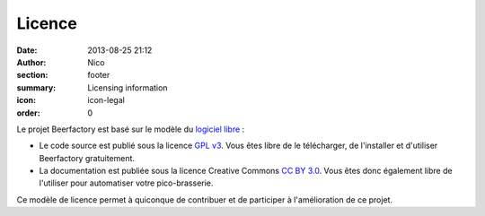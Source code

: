 Licence
#######

:date: 2013-08-25 21:12
:author: Nico
:section: footer
:summary: Licensing information
:icon: icon-legal
:order: 0

Le projet Beerfactory est basé sur le modèle du `logiciel libre <http://fr.wikipedia.org/wiki/Logiciel_libre>`_ :

- Le code source est publié sous la licence `GPL v3 <http://www.gnu.org/licenses/gpl.html>`_. Vous êtes libre de le télécharger, de l'installer et d'utiliser Beerfactory gratuitement.

- La documentation est publiée sous la licence Creative Commons `CC BY 3.0 <http://creativecommons.org/licenses/by/3.0/>`_. Vous êtes donc également libre de l'utiliser pour automatiser votre pico-brasserie.

Ce modèle de licence permet à quiconque de contribuer et de participer à l'amélioration de ce projet.
